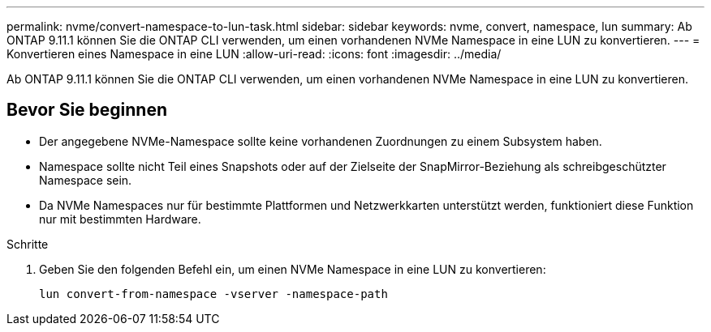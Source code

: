 ---
permalink: nvme/convert-namespace-to-lun-task.html 
sidebar: sidebar 
keywords: nvme, convert, namespace, lun 
summary: Ab ONTAP 9.11.1 können Sie die ONTAP CLI verwenden, um einen vorhandenen NVMe Namespace in eine LUN zu konvertieren. 
---
= Konvertieren eines Namespace in eine LUN
:allow-uri-read: 
:icons: font
:imagesdir: ../media/


[role="lead"]
Ab ONTAP 9.11.1 können Sie die ONTAP CLI verwenden, um einen vorhandenen NVMe Namespace in eine LUN zu konvertieren.



== Bevor Sie beginnen

* Der angegebene NVMe-Namespace sollte keine vorhandenen Zuordnungen zu einem Subsystem haben.
* Namespace sollte nicht Teil eines Snapshots oder auf der Zielseite der SnapMirror-Beziehung als schreibgeschützter Namespace sein.
* Da NVMe Namespaces nur für bestimmte Plattformen und Netzwerkkarten unterstützt werden, funktioniert diese Funktion nur mit bestimmten Hardware.


.Schritte
. Geben Sie den folgenden Befehl ein, um einen NVMe Namespace in eine LUN zu konvertieren:
+
`lun convert-from-namespace -vserver -namespace-path`


